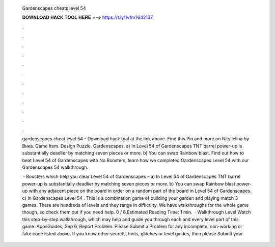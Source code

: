   Gardenscapes cheats level 54
  
  
  
  𝐃𝐎𝐖𝐍𝐋𝐎𝐀𝐃 𝐇𝐀𝐂𝐊 𝐓𝐎𝐎𝐋 𝐇𝐄𝐑𝐄 ===> https://t.ly/1vfm?642137
  
  
  
  .
  
  
  
  .
  
  
  
  .
  
  
  
  .
  
  
  
  .
  
  
  
  .
  
  
  
  .
  
  
  
  .
  
  
  
  .
  
  
  
  .
  
  
  
  .
  
  
  
  .
  
  gardenscapes cheat level 54 - Download hack tool at the link above. Find this Pin and more on Nitylielina by Вика. Game Item. Design Puzzle. Gardenscapes. a) In Level 54 of Gardenscapes TNT barrel power-up is substantially deadlier by matching seven pieces or more. b) You can swap Rainbow blast. Find out how to beat Level 54 of Gardenscapes with No Boosters, learn how we completed Gardenscapes Level 54 with our Gardenscapes 54 walkthrough.
  
   · Boosters which help you clear Level 54 of Gardenscapes – a) In Level 54 of Gardenscapes TNT barrel power-up is substantially deadlier by matching seven pieces or more. b) You can swap Rainbow blast power-up with any adjacent piece on the board in order on a random part of the board in Level 54 of Gardenscapes. c) In Gardenscapes Level 54 . This is a combination game of building your garden and playing match 3 games. There are hundreds of levels and they range in difficulty. We have walkthroughs for the whole game though, so check them out if you need help. 0 / 8,Estimated Reading Time: 1 min.  · Walkthrough Level Watch this step-by-step walkthrough, which may help and guide you through each and every level part of this game. AppsGuides, Sep 6, Report Problem. Please Submit a Problem for any incomplete, non-working or fake code listed above. If you know other secrets, hints, glitches or level guides, then please Submit your.

